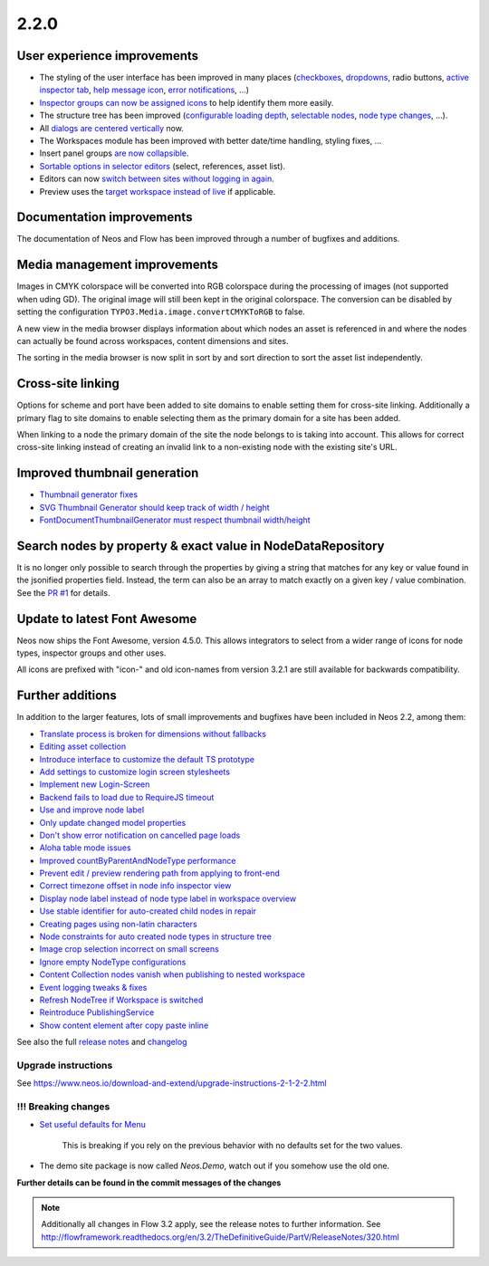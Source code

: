 =====
2.2.0
=====


User experience improvements
============================

- The styling of the user interface has been improved in many places (`checkboxes <https://github.com/neos/neos-development-collection/pull/457>`_, `dropdowns <https://github.com/neos/neos-development-collection/pull/459>`_, radio buttons, `active inspector tab <https://github.com/neos/neos-development-collection/pull/456>`_, `help message icon <https://github.com/neos/neos-development-collection/pull/453>`_, `error notifications <https://github.com/neos/neos-development-collection/pull/424>`_, …)
- `Inspector groups can now be assigned icons <https://github.com/neos/neos-development-collection/pull/455>`_ to help identify them more easily.
- The structure tree has been improved (`configurable loading depth <https://github.com/neos/neos-development-collection/pull/451>`_, `selectable nodes <https://github.com/neos/neos-development-collection/pull/443>`_, `node type changes <https://github.com/neos/neos-development-collection/pull/442>`_, …).
- All `dialogs are centered vertically <https://github.com/neos/neos-development-collection/pull/434>`_ now.
- The Workspaces module has been improved with better date/time handling, styling fixes, …
- Insert panel groups `are now collapsible <https://github.com/neos/neos-development-collection/pull/418>`_.
- `Sortable options in selector editors <https://github.com/neos/neos-development-collection/pull/338>`_  (select, references, asset list).
- Editors can now `switch between sites without logging in again <https://github.com/neos/neos-development-collection/pull/356>`_.
- Preview uses the `target workspace instead of live <https://github.com/neos/neos-development-collection/pull/399>`_ if applicable.

Documentation improvements
==========================

The documentation of Neos and Flow has been improved through a number of bugfixes and additions.

Media management improvements
=============================

Images in CMYK colorspace will be converted into RGB colorspace during the processing of images (not supported when uding GD). The original image will still been kept in the original colorspace. The conversion can be disabled by setting the configuration ``TYPO3.Media.image.convertCMYKToRGB`` to false.

A new view in the media browser displays information about which nodes an asset is referenced in and where the nodes can actually be found across workspaces, content dimensions and sites.

The sorting in the media browser is now split in sort by and sort direction to sort the asset list independently.

Cross-site linking
==================

Options for scheme and port have been added to site domains to enable setting them for cross-site linking. Additionally a primary flag to site domains to enable selecting them as the primary domain for a site has been added.

When linking to a node the primary domain of the site the node belongs to is taking into account. This allows for correct cross-site linking instead of creating an invalid link to a non-existing node with the existing site's URL.

Improved thumbnail generation
=============================

- `Thumbnail generator fixes <https://github.com/neos/neos-development-collection/pull/295>`_
- `SVG Thumbnail Generator should keep track of width / height <https://github.com/neos/neos-development-collection/pull/289>`_
- `FontDocumentThumbnailGenerator must respect thumbnail width/height <https://github.com/neos/neos-development-collection/pull/290>`_

Search nodes by property & exact value in NodeDataRepository
============================================================

It is no longer only possible to search through the properties by giving a string that matches for any key or value found in the
jsonified properties field. Instead, the term can also be an array to match exactly on a given key / value combination. See the `PR #1 <https://github.com/neos/neos-development-collection/pull/1>`_ for details.

Update to latest Font Awesome
=============================

Neos now ships the Font Awesome, version 4.5.0. This allows integrators to select from a wider range of icons for node types, inspector groups and other uses.

All icons are prefixed with "icon-" and old icon-names from version 3.2.1 are still available for backwards compatibility.

Further additions
=================

In addition to the larger features, lots of small improvements and bugfixes have been included in Neos 2.2, among them:

- `Translate process is broken for dimensions without fallbacks <https://github.com/neos/neos-development-collection/pull/392>`_
- `Editing asset collection <https://github.com/neos/neos-development-collection/pull/476>`_
- `Introduce interface to customize the default TS prototype <https://github.com/neos/neos-development-collection/pull/473>`_
- `Add settings to customize login screen stylesheets <https://github.com/neos/neos-development-collection/pull/285>`_
- `Implement new Login-Screen <https://github.com/neos/neos-development-collection/pull/472>`_
- `Backend fails to load due to RequireJS timeout <https://github.com/neos/neos-development-collection/pull/463>`_
- `Use and improve node label <https://github.com/neos/neos-development-collection/pull/448>`_
- `Only update changed model properties <https://github.com/neos/neos-development-collection/pull/450>`_
- `Don't show error notification on cancelled page loads <https://github.com/neos/neos-development-collection/pull/449>`_
- `Aloha table mode issues <https://github.com/neos/neos-development-collection/pull/447>`_
- `Improved countByParentAndNodeType performance <https://github.com/neos/neos-development-collection/pull/4>`_
- `Prevent edit / preview rendering path from applying to front-end <https://github.com/neos/neos-development-collection/pull/429>`_
- `Correct timezone offset in node info inspector view <https://github.com/neos/neos-development-collection/pull/441>`_
- `Display node label instead of node type label in workspace overview <https://github.com/neos/neos-development-collection/pull/420>`_
- `Use stable identifier for auto-created child nodes in repair <https://github.com/neos/neos-development-collection/pull/389>`_
- `Creating pages using non-latin characters <https://github.com/neos/neos-development-collection/pull/394>`_
- `Node constraints for auto created node types in structure tree <https://github.com/neos/neos-development-collection/pull/405>`_
- `Image crop selection incorrect on small screens <https://github.com/neos/neos-development-collection/pull/404>`_
- `Ignore empty NodeType configurations <https://github.com/neos/neos-development-collection/pull/367>`_
- `Content Collection nodes vanish when publishing to nested workspace <https://github.com/neos/neos-development-collection/pull/372>`_
- `Event logging tweaks & fixes <https://github.com/neos/neos-development-collection/pull/274>`_
- `Refresh NodeTree if Workspace is switched <https://github.com/neos/neos-development-collection/pull/334>`_
- `Reintroduce PublishingService <https://github.com/neos/neos-development-collection/pull/315>`_
- `Show content element after copy paste inline <https://github.com/neos/neos-development-collection/pull/309>`_


See also the full `release notes <https://jira.neos.io/jira/secure/ReleaseNote.jspa?projectId=10000&version=11410>`_ and `changelog <http://neos.readthedocs.org/en/2.2/Appendixes/ChangeLogs/220.html>`_

~~~~~~~~~~~~~~~~~~~~
Upgrade instructions
~~~~~~~~~~~~~~~~~~~~

See https://www.neos.io/download-and-extend/upgrade-instructions-2-1-2-2.html

~~~~~~~~~~~~~~~~~~~~
!!! Breaking changes
~~~~~~~~~~~~~~~~~~~~

- `Set useful defaults for Menu <https://github.com/neos/neos-development-collection/pull/195>`_

   This is breaking if you rely on the previous behavior with no defaults set for the two values.

- The demo site package is now called `Neos.Demo`, watch out if you somehow use the old one.

**Further details can be found in the commit messages of the changes**

.. note::

   Additionally all changes in Flow 3.2 apply, see the release notes to further information.
   See http://flowframework.readthedocs.org/en/3.2/TheDefinitiveGuide/PartV/ReleaseNotes/320.html
